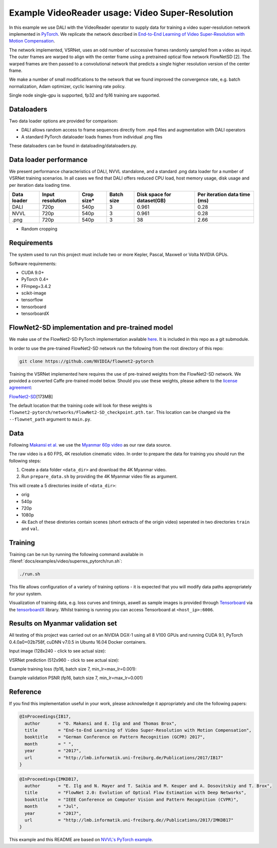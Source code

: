 
Example VideoReader usage: Video Super-Resolution
=================================================

In this example we use DALI with the VideoReader operator to supply data for training a video super-resolution network implemented in `PyTorch <https://github.com/pytorch/pytorch>`_.  We replicate the network described in `End-to-End Learning of Video Super-Resolution with Motion Compensation <https://arxiv.org/abs/1707.00471>`_.

The network implemented, VSRNet, uses an odd number of successive frames randomly sampled from a video as input.  The outer frames are warped to align with the center frame using a pretrained optical flow network FlowNetSD [2]. The warped frames are then passed to a convolutional network that predicts a single higher resolution version of the center frame.

We make a number of small modifications to the network that we found improved the convergence
rate, e.g. batch normalization, Adam optimizer, cyclic learning rate policy.

Single node single-gpu is supported, fp32 and fp16 training are supported.

Dataloaders
-----------

Two data loader options are provided for comparison:


* DALI allows random access to frame sequences directly from .mp4 files and augmentation with DALI operators
* A standard PyTorch dataloader loads frames from individual .png files

These dataloaders can be found in dataloading/dataloaders.py.

Data loader performance
-----------------------

We present performance characteristics of DALI, NVVL standalone, and a standard .png data loader
for a number of VSRNet training scenarios. In all cases we find that DALI offers
reduced CPU load, host memory usage, disk usage and per iteration data loading
time.

.. list-table::
   :header-rows: 1

   * - Data loader
     - Input resolution
     - Crop size*
     - Batch size
     - Disk space for dataset(GB)
     - Per iteration data time (ms)
   * - DALI
     - 720p
     - 540p
     - 3
     - 0.961
     - 0.28
   * - NVVL
     - 720p
     - 540p
     - 3
     - 0.961
     - 0.28
   * - .png
     - 720p
     - 540p
     - 3
     - 38
     - 2.66


* Random cropping

Requirements
------------

The system used to run this project must include two or more Kepler, Pascal, Maxwell or Volta NVIDIA GPUs.

Software requirements:


* CUDA 9.0+
* PyTorch 0.4+
* FFmpeg=3.4.2
* scikit-image
* tensorflow
* tensorboard
* tensorboardX

FlowNet2-SD implementation and pre-trained model
------------------------------------------------

We make use of the FlowNet2-SD PyTorch implementation available `here <https://github.com/NVIDIA/flownet2-pytorch>`_.  It is included in this repo as a git submodule.

In order to use the pre-trained FlowNet2-SD network run the following from the
root directory of this repo:

.. code-block::

   git clone https://github.com/NVIDIA/flownet2-pytorch


Training the VSRNet implemented here requires the use of pre-trained weights from the FlowNet2-SD network.  We provided a converted Caffe pre-trained model below.  Should you use these weights, please adhere to the `license agreement <https://drive.google.com/file/d/1TVv0BnNFh3rpHZvD-easMb9jYrPE2Eqd/view?usp=sharing>`_\ :

`FlowNet2-SD <https://drive.google.com/file/d/1QW03eyYG_vD-dT-Mx4wopYvtPu_msTKn/view?usp=sharing>`_\ [173MB]

The default location that the training code will look for these weights is ``flownet2-pytorch/networks/FlowNet2-SD_checkpoint.pth.tar``. This location can be changed via the ``--flownet_path`` argument to ``main.py``.

Data
----

Following `Makansi et al. <https://arxiv.org/abs/1707.00471>`_ we use the `Myanmar
60p video <https://www.harmonicinc.com/resources/videos/4k-video-clip-center>`_ as our
raw data source.

The raw video is a 60 FPS, 4K resolution cinematic video.  In order to prepare
the data for training you should run the following steps:


#. 
   Create a data folder ``<data_dir>`` and download the 4K Myanmar video.

#. 
   Run ``prepare_data.sh`` by providing the 4K Myanmar video file as argument.

This will create a 5 directories inside of ``<data_dir>``\ :


* orig
* 540p
* 720p
* 1080p
* 4k
  Each of these diretories contain scenes (short extracts of the origin video) seperated in two directories ``train`` and ``val``. 

Training
--------

Training can be run by running the following command available in :fileref:`docs/examples/video/superres_pytorch/run.sh`:

.. code-block::

   ./run.sh


This file allows configuration of a variety of
training options - it is expected that you will modify data paths appropriately
for your system.

Visualization of training data, e.g. loss curves and timings, aswell as sample images is provided through `Tensorboard <https://www.tensorflow.org/programmers_guide/summaries_and_tensorboard>`_ via the `tensorboardX <https://github.com/lanpa/tensorboard-pytorch>`_ library.  Whilst training is running you can access Tensorboard at ``<host_ip>:6006``.

Results on Myanmar validation set
---------------------------------

All testing of this project was carried out on an NVIDIA DGX-1 using all 8 V100 GPUs and running CUDA 9.1, PyTorch 0.4.0a0+02b758f, cuDNN v7.0.5 in Ubuntu 16.04 Docker containers.

Input image (128x240 - click to see actual size):


.. image:: ./data/input.png
   :target: ./data/input.png
   :alt: 


VSRNet prediction (512x960 - click to see actual size):


.. image:: ./data/predicted.png
   :target: ./data/predicted.png
   :alt: 


Example training loss (fp16, batch size 7, min_lr=max_lr=0.001):


.. image:: ./data/train_loss.png
   :target: ./data/train_loss.png
   :alt: 


Example validation PSNR (fp16, batch size 7, min_lr=max_lr=0.001)


.. image:: ./data/val_psnr.png
   :target: ./data/val_psnr.png
   :alt: 


Reference
---------

If you find this implementation useful in your work, please acknowledge it appropriately and cite the following papers:

.. code-block::

   @InProceedings{IB17,
     author       = "O. Makansi and E. Ilg and and Thomas Brox",
     title        = "End-to-End Learning of Video Super-Resolution with Motion Compensation",
     booktitle    = "German Conference on Pattern Recognition (GCPR) 2017",
     month        = " ",
     year         = "2017",
     url          = "http://lmb.informatik.uni-freiburg.de/Publications/2017/IB17"
   }

.. code-block::

   @InProceedings{IMKDB17,
     author       = "E. Ilg and N. Mayer and T. Saikia and M. Keuper and A. Dosovitskiy and T. Brox",
     title        = "FlowNet 2.0: Evolution of Optical Flow Estimation with Deep Networks",
     booktitle    = "IEEE Conference on Computer Vision and Pattern Recognition (CVPR)",
     month        = "Jul",
     year         = "2017",
     url          = "http://lmb.informatik.uni-freiburg.de//Publications/2017/IMKDB17"
   }

This example and this README are based on `NVVL's PyTorch example <https://github.com/NVIDIA/nvvl/tree/master/examples/pytorch_superres>`_.

